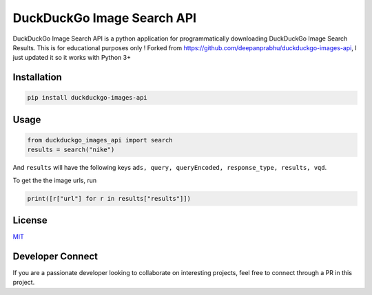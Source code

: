 
DuckDuckGo Image Search API
===========================

DuckDuckGo Image Search API is a python application for programmatically downloading DuckDuckGo Image Search Results. This is for educational purposes only !
Forked from `https://github.com/deepanprabhu/duckduckgo-images-api <https://github.com/deepanprabhu/duckduckgo-images-api>`_\ , I just updated it so it works with Python 3+

Installation
------------

.. code-block:: python

   pip install duckduckgo-images-api

Usage
-----

.. code-block:: python

   from duckduckgo_images_api import search
   results = search("nike")

And ``results`` will have the following keys ``ads, query, queryEncoded, response_type, results, vqd``.

To get the the image urls, run

.. code-block:: python

   print([r["url"] for r in results["results"]])

License
-------

`MIT <https://choosealicense.com/licenses/mit/>`_

Developer Connect
-----------------

If you are a passionate developer looking to collaborate on interesting projects, feel free to connect through a PR in this project.
